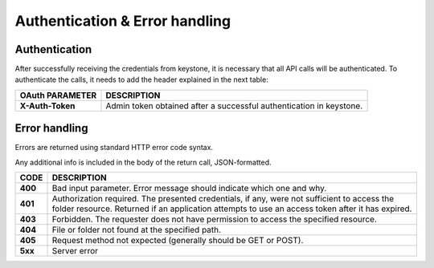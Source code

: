 ===============================
Authentication & Error handling
===============================

Authentication
--------------

After successfully receiving the credentials from keystone, it is necessary that all API calls will be authenticated.
To authenticate the calls, it needs to add the header explained in the next table:

+------------------+------------------------------------------------------------------------+
| OAuth PARAMETER  |  DESCRIPTION                                                           |
+==================+========================================================================+
| **X-Auth-Token** | Admin token obtained after a successful authentication in keystone.    |
+------------------+------------------------------------------------------------------------+

Error handling
--------------

Errors are returned using standard HTTP error code syntax.

Any additional info is included in the body of the return call, JSON-formatted.

+---------+----------------------------------------------------------------------------------------------------------------+
|  CODE   |  DESCRIPTION                                                                                                   |
+=========+================================================================================================================+
| **400** | Bad input parameter. Error message should indicate which one and why.                                          |
+---------+----------------------------------------------------------------------------------------------------------------+
| **401** | Authorization required. The presented credentials, if any, were not sufficient to access the folder resource.  |
|         | Returned if an application attempts to use an access token after it has expired.                               |
+---------+----------------------------------------------------------------------------------------------------------------+
| **403** | Forbidden. The requester does not have permission to access the specified resource.                            |
+---------+----------------------------------------------------------------------------------------------------------------+
| **404** | File or folder not found at the specified path.                                                                |
+---------+----------------------------------------------------------------------------------------------------------------+
| **405** | Request method not expected (generally should be GET or POST).                                                 |
+---------+----------------------------------------------------------------------------------------------------------------+
| **5xx** | Server error                                                                                                   |
+---------+----------------------------------------------------------------------------------------------------------------+

